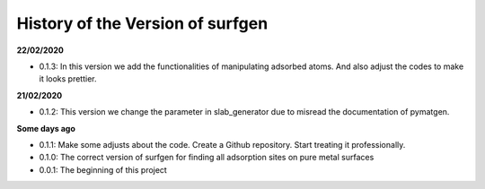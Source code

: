History of the Version of surfgen
===========================

**22/02/2020**

* 0.1.3: In this version we add the functionalities of manipulating adsorbed atoms. And also adjust the codes to make it looks prettier. 

**21/02/2020**

* 0.1.2: This version we change the parameter in slab_generator due to misread the documentation of pymatgen.

**Some days ago**

* 0.1.1: Make some adjusts about the code. Create a Github repository. Start treating it professionally.

* 0.1.0: The correct version of surfgen for finding all adsorption sites on pure metal surfaces

* 0.0.1: The beginning of this project
